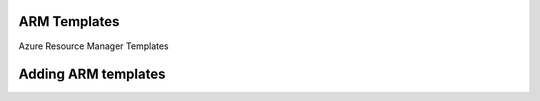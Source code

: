 ARM Templates
-------------

Azure Resource Manager Templates

Adding ARM templates
--------------------


.. image:: /images/provisioning/templates/templates_arm_add.png
.. image:: /images/provisioning/templates/templates_arm_add1.png
